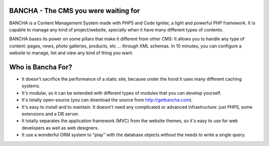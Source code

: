 BANCHA - The CMS you were waiting for
======================

BANCHA is a Content Management System made with PHP5 and Code Igniter, a light and powerful PHP framework.
It is capable to manage any kind of project/website, specially when it have many different types of contents.

BANCHA bases its power on some pillars that make it different from other CMS:
It allows you to handle any type of content: pages, news, photo galleries, products, etc ... through XML schemas.
In 10 minutes, you can configure a website to manage, list and view any kind of thing you want.

Who is Bancha For?
=======================

- It doesn't sacrifice the performance of a static site, because under the hood it uses many different caching systems.
- It's modular, so it can be extended with different types of modules that you can develop yourself.
- It's totally open-source (you can download the source from http://getbancha.com).
- It's easy to install and to maintain. It doesnt't need any complicated or advanced infrastructure: just PHP5, some extensions and a DB server.
- It totally separates the application framework (MVC) from the website themes, so it's easy to use for web developers as well as web designers.
- It use a wonderful ORM system to "play" with the database objects without the needs to write a single query.
